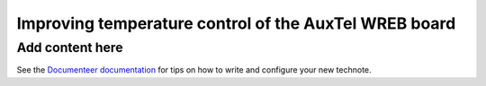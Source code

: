 ######################################################
Improving temperature control of the AuxTel WREB board
######################################################

.. abstract::

   Tempeature control of the AuxTel WREB board was greatly improved by installing a script to control the cooling fan.  However, there are still temperature excursiond when the ambient temperature is too hot or too cold.  We have purchased from ELMEKO a Peltier cooling module, which can also heat, to improve the situation.  This technote describes the situation and the plans for implementing the Peltier cooler. 

Add content here
================

See the `Documenteer documentation <https://documenteer.lsst.io/technotes/index.html>`_ for tips on how to write and configure your new technote.
